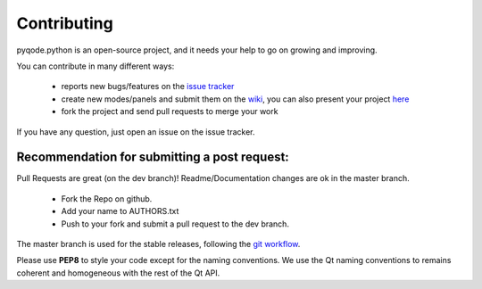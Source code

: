 Contributing
============

pyqode.python is an open-source project, and it needs your help to go on growing
and improving.

You can contribute in many different ways:

    - reports new bugs/features on the `issue tracker`_
    - create new modes/panels and submit them on the `wiki`_, you can also
      present your project `here`_
    - fork the project and send pull requests to merge your work

If you have any question, just open an issue on the issue tracker.

.. _`issue tracker`: https://github.com/pyQode/pyqode.python/issues?state=open
.. _`wiki`: https://github.com/pyQode/pyqode.core/wiki/Extensions
.. _`here`: https://github.com/pyQode/pyqode.core/wiki/Projects

Recommendation for submitting a post request:
---------------------------------------------
Pull Requests are great (on the dev branch)! Readme/Documentation changes are
ok in the master branch.

    - Fork the Repo on github.
    - Add your name to AUTHORS.txt
    - Push to your fork and submit a pull request to the dev branch.

The master branch is used for the stable releases, following the
`git workflow`_.

Please use **PEP8** to style your code except for the naming conventions. We
use the Qt naming conventions to remains coherent and homogeneous with the rest
of the Qt API.

.. _`git workflow`: http://nvie.com/posts/a-successful-git-branching-model/
